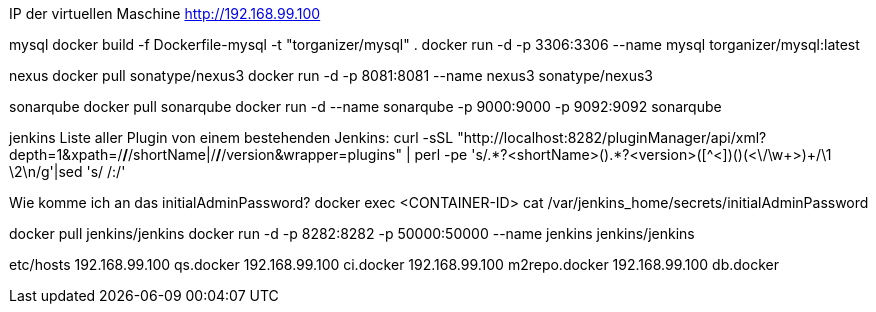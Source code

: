 IP der virtuellen Maschine http://192.168.99.100

mysql
docker build -f Dockerfile-mysql -t "torganizer/mysql" .
docker run -d -p 3306:3306 --name mysql torganizer/mysql:latest

nexus
docker pull sonatype/nexus3
docker run -d -p 8081:8081 --name nexus3 sonatype/nexus3

sonarqube
docker pull sonarqube
docker run -d --name sonarqube -p 9000:9000 -p 9092:9092 sonarqube

jenkins
Liste aller Plugin von einem bestehenden Jenkins:
curl -sSL "http://localhost:8282/pluginManager/api/xml?depth=1&xpath=/*/*/shortName|/*/*/version&wrapper=plugins" | perl -pe 's/.*?<shortName>([\w-]+).*?<version>([^<]+)()(<\/\w+>)+/\1 \2\n/g'|sed 's/ /:/'

Wie komme ich an das initialAdminPassword?
docker exec <CONTAINER-ID> cat /var/jenkins_home/secrets/initialAdminPassword

docker pull jenkins/jenkins
docker run -d -p 8282:8282 -p 50000:50000 --name jenkins jenkins/jenkins


etc/hosts
192.168.99.100      qs.docker
192.168.99.100      ci.docker
192.168.99.100      m2repo.docker
192.168.99.100      db.docker
